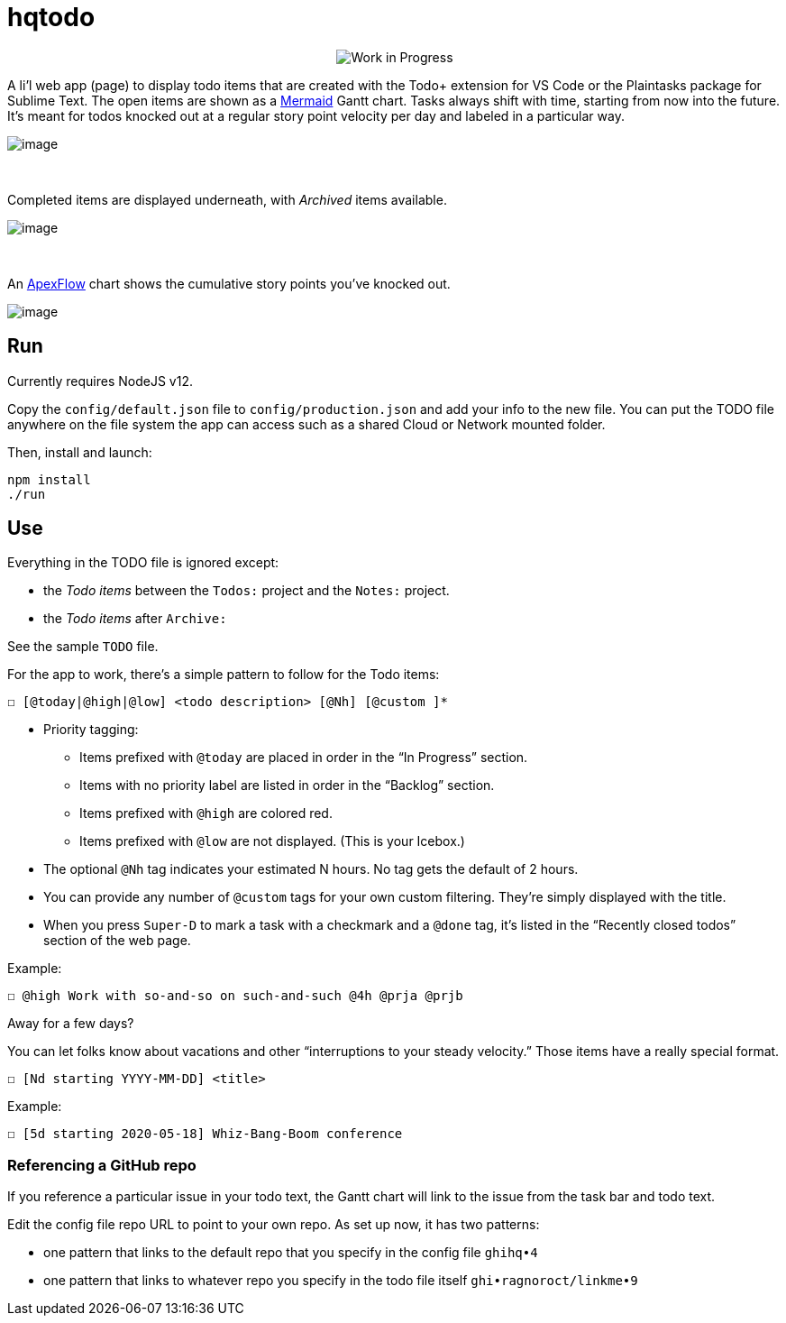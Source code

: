 = hqtodo
:toc:
:toc-placement!:
ifdef::env-github[]
:tip-caption: :bulb:
:note-caption: :information_source:
:important-caption: :heavy_exclamation_mark:
:caution-caption: :fire:
:warning-caption: :warning:
endif::[]
ifndef::env-github[]
:icons: font
endif::[]

pass:[<p align="center"><img src="https://img.shields.io/badge/stability-work_in_progress-lightgrey.svg" alt="Work in Progress"/>]

A li'l web app (page) to display todo items that are created with
the Todo+ extension for VS Code or the Plaintasks package for Sublime Text.
The open items are shown as a
https://mermaid-js.github.io/mermaid/#/gantt[Mermaid]
Gantt chart.
Tasks always shift with time, starting from now into the future.
It's meant for todos knocked out at a regular story point velocity per day
and labeled in a particular way.

[.thumb]
image:readme.png[image]

{empty} +

Completed items are displayed underneath, with _Archived_ items available.

[.thumb]
image:readme2.png[image]

{empty} +

An https://apexcharts.com/[ApexFlow] chart shows the cumulative story points
you've knocked out.

[.thumb]
image:readme3.png[image]

== Run

Currently requires NodeJS v12.

Copy the `config/default.json` file to `config/production.json`
and add your info to the new file.
You can put the TODO file anywhere on the file system the app can access
such as a shared Cloud or Network mounted folder.

Then, install and launch:

[source, bash]
----
npm install
./run
----

////
== Deploy

For example with `systemd` on Linux:

[source,bash]
----
vi misc/hqtodo.service # change the absolute paths and user
sudo cp misc/hqtodo.service /etc/systemd/system/
sudo systemctl start hqtodo
sudo journalctl -f # to verify. Also test in a browser
sudo systemctl enable hqtodo
----
////

== Use

Everything in the TODO file is ignored except:

- the _Todo items_ between the `Todos:` project and the `Notes:` project.
- the _Todo items_ after `Archive:`

See the sample `TODO` file.

For the app to work, there's a simple pattern to follow for the Todo items:

[source,bash]
----
☐ [@today|@high|@low] <todo description> [@Nh] [@custom ]*
----

* Priority tagging:
** Items prefixed with `@today` are placed in order in the "`In Progress`" section.
** Items with no priority label are listed in order in the "`Backlog`" section.
** Items prefixed with `@high` are colored red.
** Items prefixed with `@low` are not displayed. (This is your Icebox.)
* The optional `@Nh` tag indicates your estimated N hours. No tag gets the default of 2 hours.
* You can provide any number of `@custom` tags for your own custom filtering.
  They're simply displayed with the title.
* When you press `Super-D` to mark a task with a checkmark and a `@done` tag, it's listed
  in the "`Recently closed todos`" section of the web page.

Example:

[source,bash]
----
☐ @high Work with so-and-so on such-and-such @4h @prja @prjb
----

Away for a few days?

You can let folks know about vacations and other "`interruptions to your steady velocity.`"
Those items have a really special format.

[source,bash]
----
☐ [Nd starting YYYY-MM-DD] <title>
----

Example:

[source,bash]
----
☐ [5d starting 2020-05-18] Whiz-Bang-Boom conference
----

=== Referencing a GitHub repo

If you reference a particular issue in your todo text,
the Gantt chart will link to the issue from the task bar and todo text.

Edit the config file repo URL to point to your own repo.
As set up now, it has two patterns:

* one pattern that links to the default repo that you specify in the config file `ghihq•4`
* one pattern that links to whatever repo you specify in the todo file itself
`ghi•ragnoroct/linkme•9`


